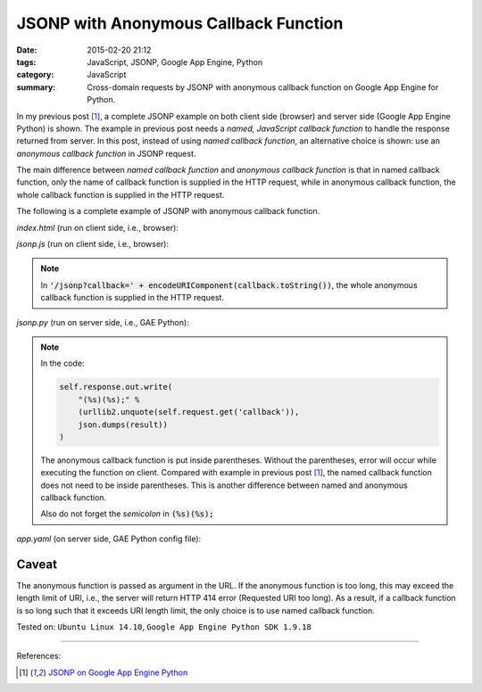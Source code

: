 JSONP with Anonymous Callback Function
######################################

:date: 2015-02-20 21:12
:tags: JavaScript, JSONP, Google App Engine, Python
:category: JavaScript
:summary: Cross-domain requests by JSONP with anonymous callback function on Google App Engine for Python.


In my previous post [1]_, a complete JSONP example on both client side (browser)
and server side (Google App Engine Python) is shown. The example in previous
post needs a *named, JavaScript callback function* to handle the response
returned from server. In this post, instead of using *named callback function*,
an alternative choice is shown: use an *anonymous callback function* in JSONP
request.

The main difference between *named callback function* and *anonymous callback
function* is that in named callback function, only the name of callback function
is supplied in the HTTP request, while in anonymous callback function, the whole
callback function is supplied in the HTTP request.

The following is a complete example of JSONP with anonymous callback function.

*index.html* (run on client side, i.e., browser):

.. show_github_file:: siongui userpages content/code/jsonp-anonymous-gae/index.html

*jsonp.js* (run on client side, i.e., browser):

.. note::

  In :code:`'/jsonp?callback=' + encodeURIComponent(callback.toString())`, the
  whole anonymous callback function is supplied in the HTTP request.

.. show_github_file:: siongui userpages content/code/jsonp-anonymous-gae/jsonp.js

*jsonp.py* (run on server side, i.e., GAE Python):

.. show_github_file:: siongui userpages content/code/jsonp-anonymous-gae/jsonp.py

.. note::

  In the code:

  .. code-block:: python

    self.response.out.write(
        "(%s)(%s);" %
        (urllib2.unquote(self.request.get('callback')),
        json.dumps(result))
    )

  The anonymous callback function is put inside parentheses. Without the
  parentheses, error will occur while executing the function on client. Compared
  with example in previous post [1]_, the named callback function does not need
  to be inside parentheses. This is another difference between named and
  anonymous callback function.

  Also do not forget the *semicolon* in :code:`(%s)(%s);`

*app.yaml* (on server side, GAE Python config file):

.. show_github_file:: siongui userpages content/code/jsonp-anonymous-gae/app.yaml

Caveat
~~~~~~

The anonymous function is passed as argument in the URL. If the anonymous
function is too long, this may exceed the length limit of URI, i.e., the server
will return HTTP 414 error (Requested URI too long). As a result, if a callback
function is so long such that it exceeds URI length limit, the only choice is to
use named callback function.


Tested on: ``Ubuntu Linux 14.10``, ``Google App Engine Python SDK 1.9.18``

----

References:

.. [1] `JSONP on Google App Engine Python <{filename}jsonp-on-google-app-engine-python%en.rst>`_
